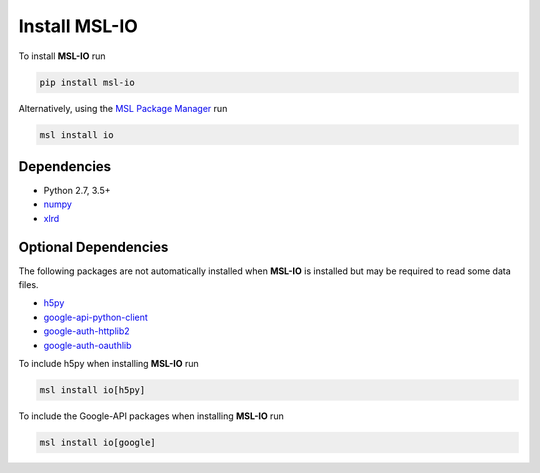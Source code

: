 .. _io-install:

Install MSL-IO
==============

To install **MSL-IO** run

.. code-block:: console

   pip install msl-io

Alternatively, using the `MSL Package Manager`_ run

.. code-block:: console

   msl install io

.. _io-dependencies:

Dependencies
------------
* Python 2.7, 3.5+
* numpy_
* xlrd_

Optional Dependencies
---------------------
The following packages are not automatically installed when **MSL-IO**
is installed but may be required to read some data files.

* h5py_
* google-api-python-client_
* google-auth-httplib2_
* google-auth-oauthlib_

To include h5py when installing **MSL-IO** run

.. code-block:: console

   msl install io[h5py]

To include the Google-API packages when installing **MSL-IO** run

.. code-block:: console

   msl install io[google]

.. _MSL Package Manager: https://msl-package-manager.readthedocs.io/en/latest/
.. _numpy: https://www.numpy.org/
.. _h5py: https://www.h5py.org/
.. _xlrd: https://xlrd.readthedocs.io/en/latest/
.. _google-api-python-client: https://pypi.org/project/google-api-python-client/
.. _google-auth-httplib2: https://pypi.org/project/google-auth-httplib2/
.. _google-auth-oauthlib: https://pypi.org/project/google-auth-oauthlib/
